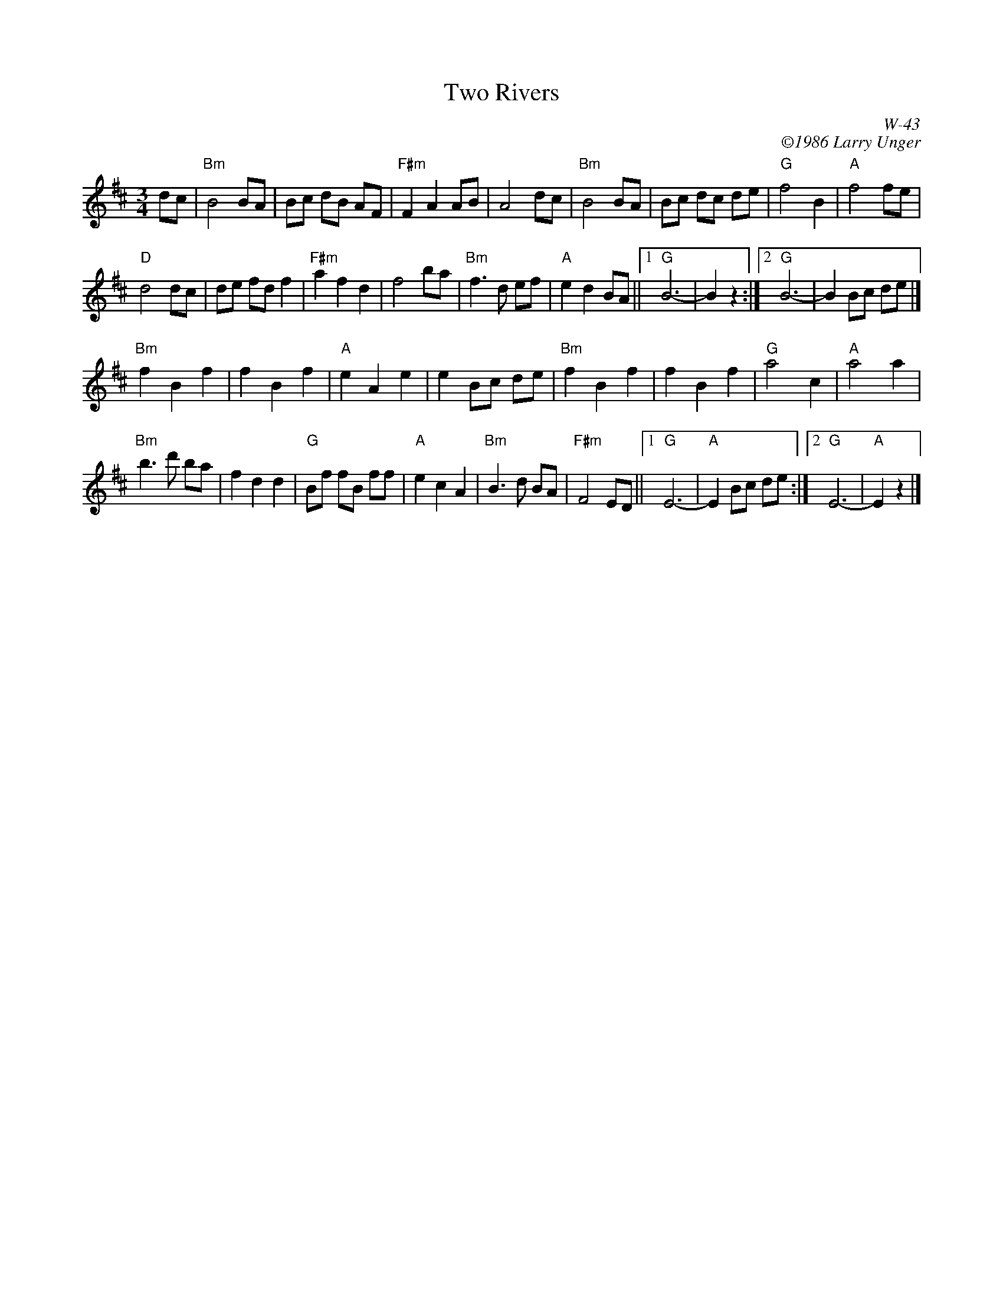 X:1
T: Two Rivers
I:
C: W-43
C: \2511986 Larry Unger
B: The Curvy Road to Corinth
Z:
M: 3/4
K: Bm
dc | "Bm"B4BA | Bc dB AF | "F#m"F2A2AB | A4dc | \
    "Bm"B4BA | Bc dc de | "G"f4 B2 | "A"f4fe |
    "D"d4dc | de fdf2 | "F#m"a2f2d2 | f4ba | \
    "Bm"f3d ef | "A"e2d2BA ||1 "G"B6- | B2 z2 :|2 "G" B6- | B2 Bc de |]
\
"Bm"f2B2f2 | f2B2f2 | "A"e2A2e2 | e2Bc de | \
"Bm"f2B2f2 | f2B2f2 | "G"a4c2 | "A"a4a2 |
"Bm"b3d' ba | f2d2d2 | "G"Bf fB ff | "A"e2c2A2 | \
"Bm"B3d BA | "F#m"F4ED ||1 "G"E6- | "A"E2 Bc de :|2 "G"E6- | "A"E2 z2 |]
%
